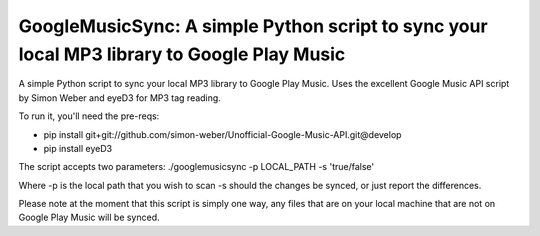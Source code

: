 GoogleMusicSync: A simple Python script to sync your local MP3 library to Google Play Music
==================================================

A simple Python script to sync your local MP3 library to Google Play Music.
Uses the excellent Google Music API script by Simon Weber and eyeD3 for MP3 tag reading.

To run it, you'll need the pre-reqs:

-  pip install git+git://github.com/simon-weber/Unofficial-Google-Music-API.git@develop
-  pip install eyeD3
  
The script accepts two parameters:
./googlemusicsync -p LOCAL_PATH -s 'true/false'

Where
-p is the local path that you wish to scan
-s should the changes be synced, or just report the differences.

Please note at the moment that this script is simply one way, any files that 
are on your local machine that are not on Google Play Music will be synced.
